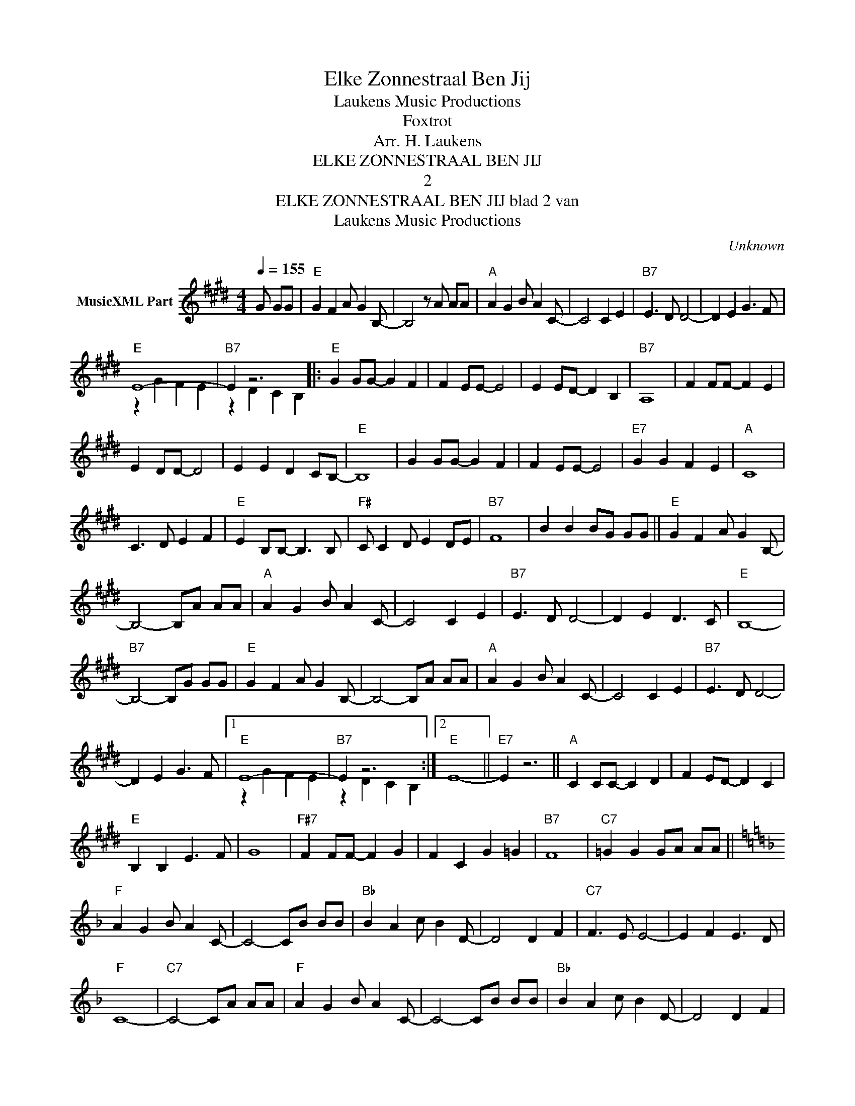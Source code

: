 X:1
T:Elke Zonnestraal Ben Jij
T: Laukens Music Productions  
T:Foxtrot
T:Arr. H. Laukens
T:ELKE ZONNESTRAAL BEN JIJ
T:2
T:ELKE ZONNESTRAAL BEN JIJ blad 2 van 
T: Laukens Music Productions  
C:Unknown
Z:All Rights Reserved
%%score ( 1 2 )
L:1/8
Q:1/4=155
M:4/4
K:E
V:1 treble nm="MusicXML Part"
%%MIDI program 0
%%MIDI control 7 102
%%MIDI control 10 64
V:2 treble 
%%MIDI channel 1
%%MIDI program 0
%%MIDI control 7 102
%%MIDI control 10 64
L:1/4
V:1
 G GG |"E" G2 F2 A G2 B,- | B,4 z A AA |"A" A2 G2 B A2 C- | C4 C2 E2 |"B7" E3 D D4- | D2 E2 G3 F | %7
"E" E8- |"B7" E2 z6 |:"E" G2 GG- G2 F2 | F2 EE- E4 | E2 ED- D2 B,2 |"B7" A,8 | F2 FF- F2 E2 | %14
 E2 DD- D4 | E2 E2 D2 CB,- |"E" B,8 | G2 GG- G2 F2 | F2 EE- E4 |"E7" G2 G2 F2 E2 |"A" C8 | %21
 C3 D E2 F2 |"E" E2 B,B,- B,3 B, |"F#" C C2 D E2 DE |"B7" F8 | B2 B2 BG GG ||"E" G2 F2 A G2 B,- | %27
 B,4- B,A AA |"A" A2 G2 B A2 C- | C4 C2 E2 |"B7" E3 D D4- | D2 E2 D3 C |"E" B,8- | %33
"B7" B,4- B,G GG |"E" G2 F2 A G2 B,- | B,4- B,A AA |"A" A2 G2 B A2 C- | C4 C2 E2 |"B7" E3 D D4- | %39
 D2 E2 G3 F |1"E" E8- |"B7" E2 z6 :|2"E" E8- ||"E7" E2 z6 ||"A" C2 CC- C2 D2 | F2 ED- D2 C2 | %46
"E" B,2 B,2 E3 F | G8 |"F#7" F2 FF- F2 G2 | F2 C2 G2 =G2 |"B7" F8 |"C7" =G2 G2 GA AA || %52
[K:F]"F" A2 G2 B A2 C- | C4- CB BB |"Bb" B2 A2 c B2 D- | D4 D2 F2 |"C7" F3 E E4- | E2 F2 E3 D | %58
"F" C8- |"C7" C4- CA AA |"F" A2 G2 B A2 C- | C4- CB BB |"Bb" B2 A2 c B2 D- | D4 D2 F2 | %64
"C7" F3 E E4- | E2 F2 A3 G |"F" F8- | F4 D2 F2 |"C7" F3 E E4- | E2 F2 A3 G |"F" F8- | %71
 F2 z2 z2 z2 |] %72
V:2
 x3/2 | x4 | x4 | x4 | x4 | x4 | x4 | z G F E | z D C B, |: x4 | x4 | x4 | x4 | x4 | x4 | x4 | x4 | %17
 x4 | x4 | x4 | x4 | x4 | x4 | x4 | x4 | x4 || x4 | x4 | x4 | x4 | x4 | x4 | x4 | x4 | x4 | x4 | %36
 x4 | x4 | x4 | x4 |1 z G F E | z D C B, :|2 x4 || x4 || x4 | x4 | x4 | x4 | x4 | x4 | x4 | x4 || %52
[K:F] x4 | x4 | x4 | x4 | x4 | x4 | x4 | x4 | x4 | x4 | x4 | x4 | x4 | x4 | x4 | x4 | x4 | x4 | %70
 x4 | x4 |] %72

